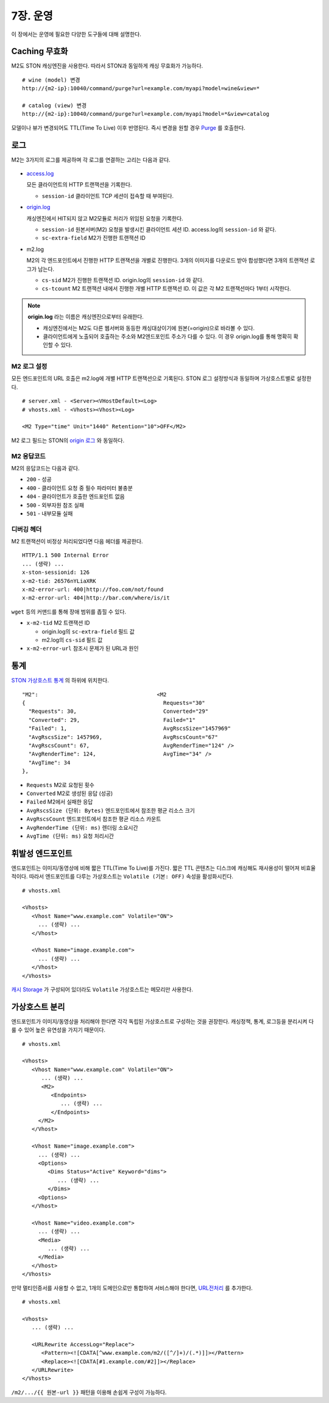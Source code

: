 .. _op:

7장. 운영
******************

이 장에서는 운영에 필요한 다양한 도구들에 대해 설명한다.


.. _op-purge:

Caching 무효화
====================================

M2도 STON 캐싱엔진을 사용한다. 따라서 STON과 동일하게 캐싱 무효화가 가능하다. ::

   # wine (model) 변경
   http://{m2-ip}:10040/command/purge?url=example.com/myapi?model=wine&view=*

   # catalog (view) 변경
   http://{m2-ip}:10040/command/purge?url=example.com/myapi?model=*&view=catalog


모델이나 뷰가 변경되어도 TTL(Time To Live) 이후 반영된다. 
즉시 변경을 원할 경우 `Purge <https://ston.readthedocs.io/ko/latest/admin/caching_purge.html#purge>`_ 를 호출한다.



.. _op-log:

로그
====================================

M2는 3가지의 로그를 제공하며 각 로그를 연결하는 고리는 다음과 같다.

.. figure:: img/m2_33.png
   :align: center

-  `access.log <https://ston.readthedocs.io/ko/latest/admin/log.html#access>`_ 

   모든 클라이언트의 HTTP 트랜잭션을 기록한다.
   
   -  ``session-id`` 클라이언트 TCP 세션이 접속할 때 부여된다.


-  `origin.log <https://ston.readthedocs.io/ko/latest/admin/log.html#origin>`_ 

   캐싱엔진에서 HIT되지 않고 M2모듈로 처리가 위임된 요청을 기록한다.

   -  ``session-id`` 원본서버(M2) 요청을 발생시킨 클라이언트 세션 ID. access.log의 ``session-id`` 와 같다.
   -  ``sc-extra-field`` M2가 진행한 트랜잭션 ID   


-  m2.log 

   M2의 각 엔드포인트에서 진행한 HTTP 트랜잭션을 개별로 진행한다. 3개의 이미지를 다운로드 받아 합성했다면 3개의 트랜잭션 로그가 남는다.   

   -  ``cs-sid`` M2가 진행한 트랜잭션 ID. origin.log의 ``session-id`` 와 같다.
   -  ``cs-tcount`` M2 트랜잭션 내에서 진행한 개별 HTTP 트랜잭션 ID. 이 값은 각 M2 트랜잭션마다 1부터 시작한다.


.. note::

   **origin.log** 라는 이름은 캐싱엔진으로부터 유래한다.
   
   -  캐싱엔진에서는 M2도 다른 웹서버와 동등한 캐싱대상이기에 원본(=origin)으로 바라볼 수 있다.
   -  클라이언트에게 노출되어 호출하는 주소와 M2엔드포인트 주소가 다를 수 있다. 이 경우 origin.log를 통해 명확히 확인할 수 있다.



.. _op-log-conf:

M2 로그 설정
------------------------------------

모든 엔드포인트의 URL 호출은 m2.log에 개별 HTTP 트랜잭션으로 기록된다. 
STON 로그 설정방식과 동일하며 가상호스트별로 설정한다. ::

   # server.xml - <Server><VHostDefault><Log>
   # vhosts.xml - <Vhosts><Vhost><Log>

   <M2 Type="time" Unit="1440" Retention="10">OFF</M2>

M2 로그 필드는 STON의 `origin 로그 <https://ston.readthedocs.io/ko/latest/admin/log.html#origin>`_ 와 동일하다.


.. _op-log-error-code:

M2 응답코드
------------------------------------

M2의 응답코드는 다음과 같다.

-  ``200`` - 성공
-  ``400`` - 클라이언트 요청 중 필수 파라미터 불충분
-  ``404`` - 클라이언트가 호출한 엔드포인트 없음
-  ``500`` - 외부자원 참조 실패
-  ``501`` - 내부모듈 실패



.. _op-log-analyze-debug-header:

디버깅 헤더
------------------------------------

M2 트랜잭션이 비정상 처리되었다면 다음 헤더를 제공한다. ::

   HTTP/1.1 500 Internal Error
   ... (생략) ...
   x-ston-sessionid: 126
   x-m2-tid: 26576nYLiaXRK
   x-m2-error-url: 400|http://foo.com/not/found
   x-m2-error-url: 404|http://bar.com/where/is/it


``wget`` 등의 커맨드를 통해 장애 범위를 좁힐 수 있다.

-  ``x-m2-tid``  M2 트랜잭션 ID

   -  origin.log의 ``sc-extra-field`` 필드 값
   -  m2.log의 ``cs-sid`` 필드 값


-  ``x-m2-error-url``
   참조시 문제가 된 URL과 원인




.. _op-monitoring:

통계
====================================

`STON 가상호스트 통계 <https://ston.readthedocs.io/ko/latest/admin/monitoring_stats.html#id4>`_ 의 하위에 위치한다. ::

   "M2":                                     <M2
   {                                           Requests="30"
     "Requests": 30,                           Converted="29"
     "Converted": 29,                          Failed="1"
     "Failed": 1,                              AvgRscsSize="1457969"
     "AvgRscsSize": 1457969,                   AvgRscsCount="67"
     "AvgRscsCount": 67,                       AvgRenderTime="124" />
     "AvgRenderTime": 124,                     AvgTime="34" />
     "AvgTime": 34
   },

-  ``Requests`` M2로 요청된 횟수
-  ``Converted`` M2로 생성된 응답 (성공)
-  ``Failed`` M2에서 실패한 응답
-  ``AvgRscsSize (단위: Bytes)`` 엔드포인트에서 참조한 평균 리소스 크기
-  ``AvgRscsCount`` 엔드포인트에서 참조한 평균 리소스 카운트
-  ``AvgRenderTime (단위: ms)`` 렌더링 소요시간
-  ``AvgTime (단위: ms)`` 요청 처리시간



.. _op-vhost-volatile:

휘발성 엔드포인트
====================================

엔드포인트는 이미지/동영상에 비해 짧은 TTL(Time To Live)를 가진다. 
짧은 TTL 콘텐츠는 디스크에 캐싱해도 재사용성이 떨어져 비효율적이다. 
따라서 엔드포인트를 다루는 가상호스트는 ``Volatile (기본: OFF)`` 속성을 활성화시킨다. ::
   
   # vhosts.xml

   <Vhosts>
      <Vhost Name="www.example.com" Volatile="ON">
        ... (생략) ...
      </Vhost>

      <Vhost Name="image.example.com">
        ... (생략) ...
      </Vhost>
   </Vhosts>


`캐시 Storage <https://ston.readthedocs.io/ko/latest/admin/environment.html#storage>`_ 가 구성되어 있더라도 ``Volatile`` 가상호스트는 메모리만 사용한다.



.. _op-vhost-multi:

가상호스트 분리
====================================

엔드포인트가 이미지/동영상을 처리해야 한다면 각각 독립된 가상호스트로 구성하는 것을 권장한다. 
캐싱정책, 통계, 로그등을 분리시켜 다룰 수 있어 높은 유연성을 가지기 때문이다. ::

   # vhosts.xml

   <Vhosts>
      <Vhost Name="www.example.com" Volatile="ON">
         ... (생략) ...
         <M2>
            <Endpoints>
               ... (생략) ...
            </Endpoints>
        </M2>
      </Vhost>

      <Vhost Name="image.example.com">
        ... (생략) ...
        <Options>
           <Dims Status="Active" Keyword="dims">
              ... (생략) ...
           </Dims>
        <Options>
      </Vhost>

      <Vhost Name="video.example.com">
        ... (생략) ...
        <Media>
           ... (생략) ...
        </Media>
      </Vhost>
   </Vhosts>


만약 멀티인증서를 사용할 수 없고, 1개의 도메인으로만 통합하여 서비스해야 한다면, `URL전처리 <https://ston.readthedocs.io/ko/latest/admin/adv_vhost.html#url>`_ 를 추가한다. ::

   # vhosts.xml

   <Vhosts>
      ... (생략) ...

      <URLRewrite AccessLog="Replace">
         <Pattern><![CDATA[^www.example.com/m2/([^/]+)/(.*)]]></Pattern>
         <Replace><![CDATA[#1.example.com/#2]]></Replace>
      </URLRewrite>
   </Vhosts>


``/m2/.../{{ 원본-url }}`` 패턴을 이용해 손쉽게 구성이 가능하다.
